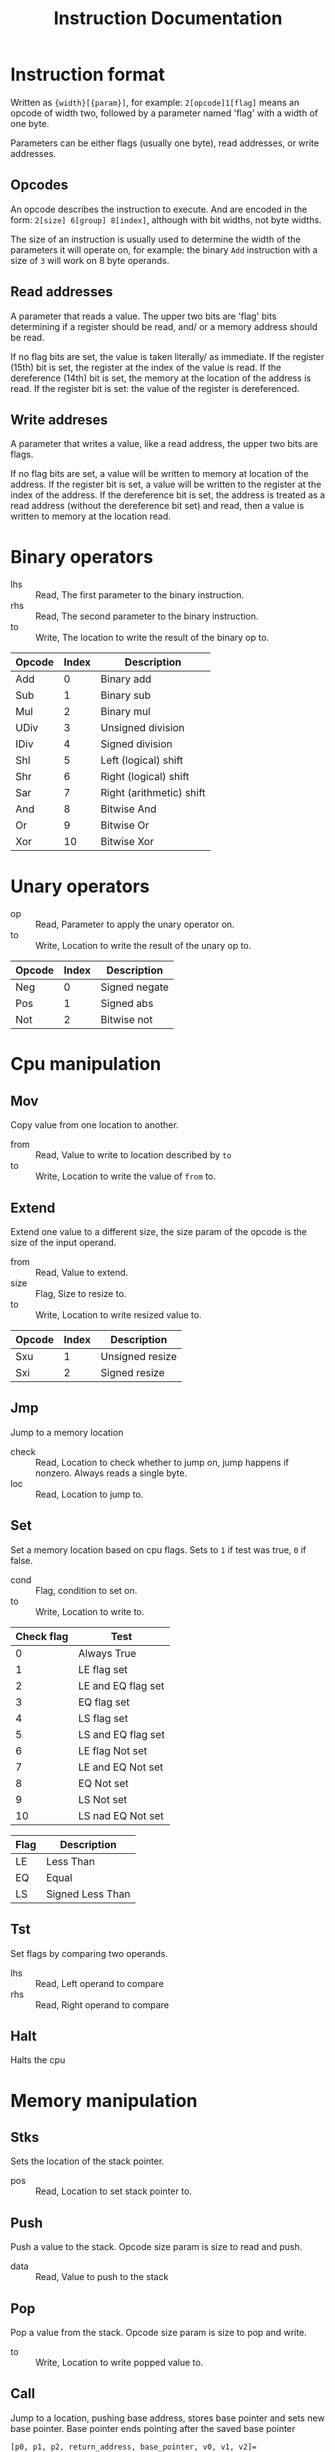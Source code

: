 #+TITLE: Instruction Documentation
#+OPTIONS: prop:t

* Instruction format
Written as ={width}[{param}]=, for example: =2[opcode]1[flag]= means an opcode
of width two, followed by a parameter named 'flag' with a width of one byte.

Parameters can be either flags (usually one byte), read addresses, or write addresses.

** Opcodes
An opcode describes the instruction to execute. And are encoded in the form:
=2[size] 6[group] 8[index]=, although with bit widths, not byte widths.

The size of an instruction is usually used to determine the width of the parameters it will operate on, for example: the binary =Add= instruction with a size of ~3~ will work on 8 byte operands.

** Read addresses
A parameter that reads a value. The upper two bits are 'flag' bits determining
if a register should be read, and/ or a memory address should be read.

If no flag bits are set, the value is taken literally/ as immediate.
If the register (15th) bit is set, the register at the index of the value is read.
If the dereference (14th) bit is set, the memory at the location of the address is read. If the register bit is set: the value of the register is dereferenced.

** Write addreses
A parameter that writes a value, like a read address, the upper two bits are flags.

If no flag bits are set, a value will be written to memory at location of the address.
If the register bit is set, a value will be written to the register at the index of the address.
If the dereference bit is set, the address is treated as a read address (without the dereference bit set) and read, then a value is written to memory at the location read.

* Binary operators
:PROPERTIES:
:Group: 0
:Shape: =2[opcode] 2[lhs] 2[rhs] 2[to]=
:END:

- lhs :: Read, The first parameter to the binary instruction.
- rhs :: Read, The second parameter to the binary instruction.
- to  :: Write, The location to write the result of the binary op to.

#+NAME: Valid operations
| Opcode | Index | Description              |
|--------+-------+--------------------------|
| Add    |     0 | Binary add               |
| Sub    |     1 | Binary sub               |
| Mul    |     2 | Binary mul               |
| UDiv   |     3 | Unsigned division        |
| IDiv   |     4 | Signed division          |
| Shl    |     5 | Left (logical) shift     |
| Shr    |     6 | Right (logical) shift    |
| Sar    |     7 | Right (arithmetic) shift |
| And    |     8 | Bitwise And              |
| Or     |     9 | Bitwise Or               |
| Xor    |    10 | Bitwise Xor              |

* Unary operators
:PROPERTIES:
:Group: 1
:Shape: =2[opcode] 2[op] 2[to]=
:END:

 - op :: Read, Parameter to apply the unary operator on.
 - to :: Write, Location to write the result of the unary op to.

#+NAME: Valid operations
| Opcode | Index | Description   |
|--------+-------+---------------|
| Neg    |     0 | Signed negate |
| Pos    |     1 | Signed abs    |
| Not    |     2 | Bitwise not   |

* Cpu manipulation
:PROPERTIES:
:Group: 2
:END:
** Mov
:PROPERTIES:
:Index: 0
:Shape: =2[opcode] 2[from] 2[to]=
:END:

Copy value from one location to another.

- from :: Read, Value to write to location described by ~to~
- to   :: Write, Location to write the value of ~from~ to.
** Extend
:PROPERTIES:
:Shape: =2[opcode] 2[from] 1[size] 2[to]=
:END:

Extend one value to a different size, the size param of the opcode is the size
of the input operand.

- from :: Read, Value to extend.
- size :: Flag, Size to resize to.
- to   :: Write, Location to write resized value to.

| Opcode | Index | Description     |
|--------+-------+-----------------|
| Sxu    |     1 | Unsigned resize |
| Sxi    |     2 | Signed resize   |
** Jmp
:PROPERTIES:
:Index: 3
:Shape: =2[opcode] 2[check] 2[loc]=
:END:

Jump to a memory location

- check :: Read, Location to check whether to jump on, jump happens if nonzero. Always reads a single byte.
- loc   :: Read, Location to jump to.
** Set
:PROPERTIES:
:Index: 4
:Shape: =2[opcode] 1[cond] 2[location]=
:END:

Set a memory location based on cpu flags.
Sets to =1= if test was true, =0= if false.

- cond :: Flag, condition to set on.
- to   :: Write, Location to write to.

#+NAME: condition flags
| Check flag | Test               |
|------------+--------------------|
|          0 | Always True        |
|          1 | LE flag set        |
|          2 | LE and EQ flag set |
|          3 | EQ flag set        |
|          4 | LS flag set        |
|          5 | LS and EQ flag set |
|          6 | LE flag Not set    |
|          7 | LE and EQ Not set  |
|          8 | EQ Not set         |
|          9 | LS Not set         |
|         10 | LS nad EQ Not set  |

#+NAME: Cpu Flags
| Flag | Description      |
|------+------------------|
| LE   | Less Than        |
| EQ   | Equal            |
| LS   | Signed Less Than |
** Tst
:PROPERTIES:
:Index: 5
:Shape: =2[opcode] 2[lhs] 2[rhs]=
:END:

Set flags by comparing two operands.

- lhs :: Read, Left operand to compare
- rhs :: Read, Right operand to compare
** Halt
:PROPERTIES:
:Index: 6
:Shape: =2[opcode]=
:END:

Halts the cpu
* Memory manipulation
:PROPERTIES:
:Group: 3
:END:
** Stks
:PROPERTIES:
:Index: 0
:Shape: =2[opcode] 2[pos]=
:END:

Sets the location of the stack pointer.

- pos :: Read, Location to set stack pointer to.
** Push
:PROPERTIES:
:Index: 1
:Shape: =2[opcode] 2[data]=
:END:

Push a value to the stack.
Opcode size param is size to read and push.

- data :: Read, Value to push to the stack
** Pop
:PROPERTIES:
:Index: 2
:Shape: =2[opcode] 2[to]=
:END:

Pop a value from the stack. Opcode size param is size to pop and
write.

- to :: Write, Location to write popped value to.
** Call
:PROPERTIES:
:Index: 3
:Shape: =2[opcode] 2[jmp_pos]=
:END:

Jump to a location, pushing base address, stores base pointer and sets new base
pointer.
Base pointer ends pointing after the saved base pointer
#+begin_example
[p0, p1, p2, return_address, base_pointer, v0, v1, v2]=
                                           ^
                                           (base pointer)
#+end_example

- jmp_pos :: Location to jump to.
** Ret
:PROPERTIES:
:Index: 4
:Shape: =2[opcode] 2[param_len]=
:END:

Reset stack and restore base pointer, pop return address and jump to it.

- param_len :: Number of bytes to erase from the stack to clear function
               parameters.
* IO
:PROPERTIES:
:Group: 4
:END:
** Getc
:PROPERTIES:
:Index: 0
:Shape: =2[opcode] 2[to]=
:END:

Read a byte from stdin, writing to given location.

- to :: Location to write read character to. Always writes 1 byte.
** Putc
:PROPERTIES:
:Index: 1
:Shape: =2[opcode] 2[val]=
:END:

Write a byte to stout. If instruction size param is larger than 1 byte the value
read is truncated.

- val :: Character to write to stdout.

